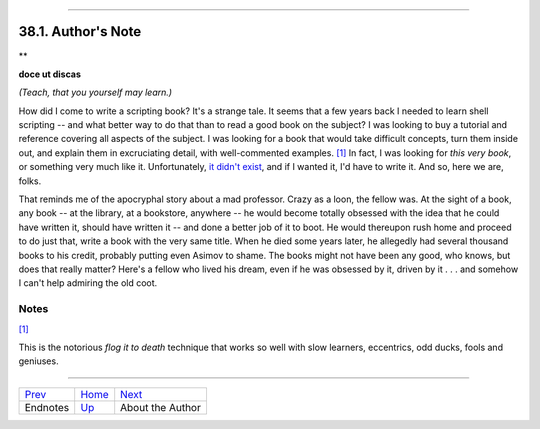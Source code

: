 +----------------------------------+------------------------+------------------------------+
| Advanced Bash-Scripting Guide:   |
+==================================+========================+==============================+
| `Prev <endnotes.html>`_          | Chapter 38. Endnotes   | `Next <aboutauthor.html>`_   |
+----------------------------------+------------------------+------------------------------+

--------------

38.1. Author's Note
===================

**

**doce ut discas**

*(Teach, that you yourself may learn.)*

How did I come to write a scripting book? It's a strange tale. It seems
that a few years back I needed to learn shell scripting -- and what
better way to do that than to read a good book on the subject? I was
looking to buy a tutorial and reference covering all aspects of the
subject. I was looking for a book that would take difficult concepts,
turn them inside out, and explain them in excruciating detail, with
well-commented examples. `[1] <authorsnote.html#FTN.AEN21089>`_ In fact,
I was looking for *this very book*, or something very much like it.
Unfortunately, `it didn't exist <biblio.html#KOCHANREF>`_, and if I
wanted it, I'd have to write it. And so, here we are, folks.

That reminds me of the apocryphal story about a mad professor. Crazy as
a loon, the fellow was. At the sight of a book, any book -- at the
library, at a bookstore, anywhere -- he would become totally obsessed
with the idea that he could have written it, should have written it --
and done a better job of it to boot. He would thereupon rush home and
proceed to do just that, write a book with the very same title. When he
died some years later, he allegedly had several thousand books to his
credit, probably putting even Asimov to shame. The books might not have
been any good, who knows, but does that really matter? Here's a fellow
who lived his dream, even if he was obsessed by it, driven by it . . .
and somehow I can't help admiring the old coot.

Notes
~~~~~

`[1] <authorsnote.html#AEN21089>`_

This is the notorious *flog it to death* technique that works so well
with slow learners, eccentrics, odd ducks, fools and geniuses.

--------------

+---------------------------+-------------------------+------------------------------+
| `Prev <endnotes.html>`_   | `Home <index.html>`_    | `Next <aboutauthor.html>`_   |
+---------------------------+-------------------------+------------------------------+
| Endnotes                  | `Up <endnotes.html>`_   | About the Author             |
+---------------------------+-------------------------+------------------------------+

